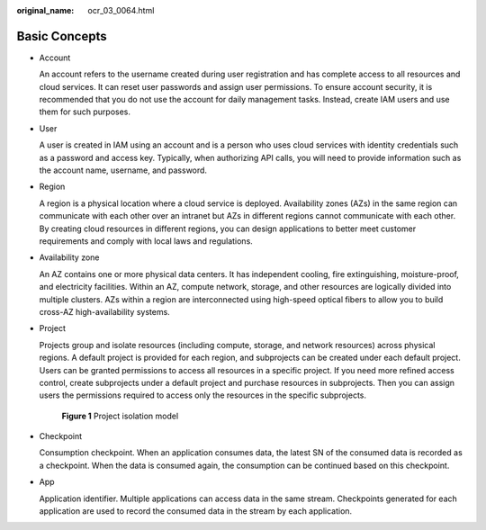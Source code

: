 :original_name: ocr_03_0064.html

.. _ocr_03_0064:

Basic Concepts
==============

-  Account

   An account refers to the username created during user registration and has complete access to all resources and cloud services. It can reset user passwords and assign user permissions. To ensure account security, it is recommended that you do not use the account for daily management tasks. Instead, create IAM users and use them for such purposes.

-  User

   A user is created in IAM using an account and is a person who uses cloud services with identity credentials such as a password and access key. Typically, when authorizing API calls, you will need to provide information such as the account name, username, and password.

-  Region

   A region is a physical location where a cloud service is deployed. Availability zones (AZs) in the same region can communicate with each other over an intranet but AZs in different regions cannot communicate with each other. By creating cloud resources in different regions, you can design applications to better meet customer requirements and comply with local laws and regulations.

-  Availability zone

   An AZ contains one or more physical data centers. It has independent cooling, fire extinguishing, moisture-proof, and electricity facilities. Within an AZ, compute network, storage, and other resources are logically divided into multiple clusters. AZs within a region are interconnected using high-speed optical fibers to allow you to build cross-AZ high-availability systems.

-  Project

   Projects group and isolate resources (including compute, storage, and network resources) across physical regions. A default project is provided for each region, and subprojects can be created under each default project. Users can be granted permissions to access all resources in a specific project. If you need more refined access control, create subprojects under a default project and purchase resources in subprojects. Then you can assign users the permissions required to access only the resources in the specific subprojects.


   .. figure:: /_static/images/en-us_image_0000001704007332.gif
      :alt: **Figure 1** Project isolation model

      **Figure 1** Project isolation model

-  Checkpoint

   Consumption checkpoint. When an application consumes data, the latest SN of the consumed data is recorded as a checkpoint. When the data is consumed again, the consumption can be continued based on this checkpoint.

-  App

   Application identifier. Multiple applications can access data in the same stream. Checkpoints generated for each application are used to record the consumed data in the stream by each application.
